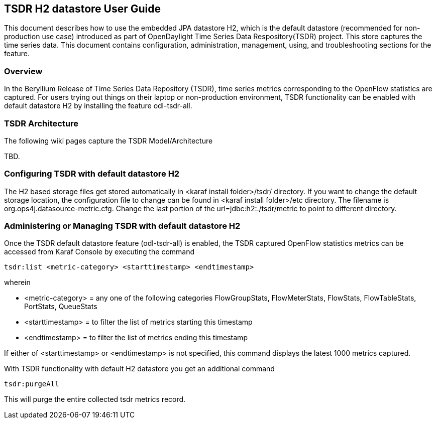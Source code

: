 == TSDR H2 datastore User Guide
This document describes how to use the embedded JPA datastore H2, which is the default datastore (recommended for non-production use case) introduced as part of OpenDaylight Time Series Data Respository(TSDR) project. This store captures the  time series data. This document contains configuration, administration, management, using, and troubleshooting
sections for the feature.

=== Overview
In the Beryllium Release of Time Series Data Repository (TSDR), time series metrics corresponding to the OpenFlow statistics are captured. For users trying out things on their laptop or non-production environment, TSDR functionality can be enabled with default datastore H2 by installing the feature odl-tsdr-all.  

=== TSDR Architecture
The following wiki pages capture the TSDR Model/Architecture 

TBD. 



=== Configuring TSDR with default datastore H2
The H2 based storage files get stored automatically in <karaf install folder>/tsdr/ directory. If you want to change the default storage location, the configuration file to change can be found in <karaf install folder>/etc directory. The filename is org.ops4j.datasource-metric.cfg. Change the last portion of the  url=jdbc:h2:./tsdr/metric  to point to different directory. 
 
=== Administering or Managing TSDR with default datastore H2 
Once the TSDR default datastore feature (odl-tsdr-all) is enabled, the TSDR captured OpenFlow statistics metrics can be accessed from Karaf Console by executing the command 

 tsdr:list <metric-category> <starttimestamp> <endtimestamp>

wherein

* <metric-category> = any one of the following categories FlowGroupStats, FlowMeterStats, FlowStats, FlowTableStats, PortStats, QueueStats
* <starttimestamp> = to filter the list of metrics starting this timestamp 
* <endtimestamp>   = to filter the list of metrics ending this timestamp 

If either of <starttimestamp> or <endtimestamp> is not specified, this command displays the latest 1000 metrics captured. 

With TSDR functionality with default H2 datastore you get an additional command 

 tsdr:purgeAll 

This will  purge the entire collected tsdr metrics record. 
